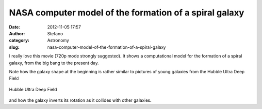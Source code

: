 NASA computer model of the formation of a spiral galaxy
#######################################################
:date: 2012-11-05 17:57
:author: Stefano
:category: Astronomy
:slug: nasa-computer-model-of-the-formation-of-a-spiral-galaxy

I really love this movie (720p mode strongly suggested). It shows a
computational model for the formation of a spiral galaxy, from the big
bang to the present day.

Note how the galaxy shape at the beginning is rather similar to pictures
of young galaxies from the Hubble Ultra Deep Field

.. figure:: http://upload.wikimedia.org/wikipedia/commons/thumb/f/f3/Hubble_Ultra_Deep_Field_part_d.jpg/480px-Hubble_Ultra_Deep_Field_part_d.jpg
   :align: center
   :alt: Hubble Ultra Deep Field

   Hubble Ultra Deep Field

and how the galaxy inverts its rotation as it collides with other
galaxies.
